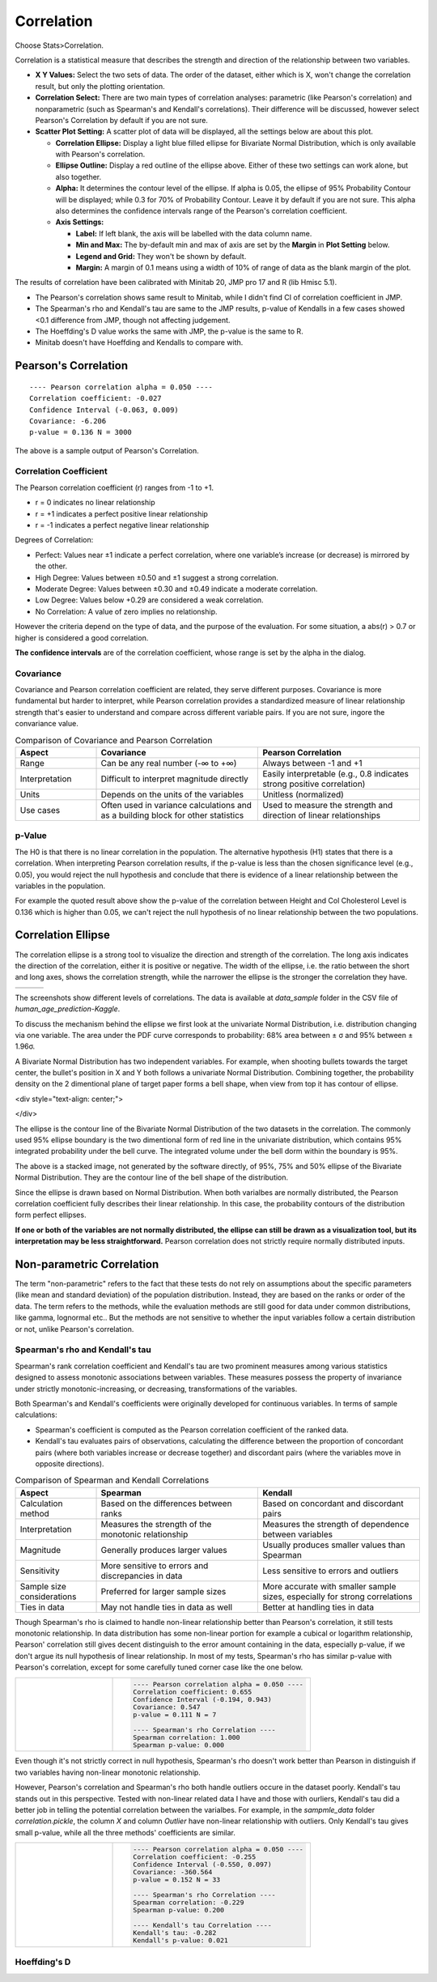 .. raw:: html

   <style>
      .tight-table td {
             white-space: normal !important;
                       }
                          </style>

Correlation
===========

Choose Stats>Correlation.

.. image:: images/cor1.png
   :align: center

Correlation is a statistical measure that describes the strength and direction of the relationship between two variables.

- **X Y Values:** Select the two sets of data. The order of the dataset, either which is X, won't change the correlation result, but only the plotting orientation. 
- **Correlation Select:**  There are two main types of correlation analyses: parametric (like Pearson's correlation) and nonparametric (such as Spearman's and Kendall's correlations). Their difference will be discussed, however select Pearson's Correlation by default if you are not sure.
- **Scatter Plot Setting:** A scatter plot of data will be displayed, all the settings below are about this plot. 

  - **Correlation Ellipse:** Display a light blue filled ellipse for Bivariate Normal Distribution, which is only available with Pearson's correlation.
  - **Ellipse Outline:** Display a red outline of the ellipse above. Either of these two settings can work alone, but also together.
  - **Alpha:** It determines the contour level of the ellipse. If alpha is 0.05, the ellipse of 95% Probability Contour will be displayed; while 0.3 for 70% of Probability Contour. Leave it by default if you are not sure. This alpha also determines the confidence intervals range of the Pearson's correlation coefficient. 
  - **Axis Settings:**

    - **Label:** If left blank, the axis will be labelled with the data column name.
    - **Min and Max:** The by-default min and max of axis are set by the **Margin** in **Plot Setting** below. 
    - **Legend and Grid:** They won't be shown by default.
    - **Margin:** A margin of 0.1 means using a width of 10% of range of data as the blank margin of the plot.

The results of correlation have been calibrated with Minitab 20, JMP pro 17 and R (lib Hmisc 5.1).

- The Pearson's correlation shows same result to Minitab, while I didn't find CI of correlation coefficient in JMP.
- The Spearman's rho and Kendall's tau are same to the JMP results, p-value of Kendalls in a few cases showed <0.1 difference from JMP, though not affecting judgement. 
- The Hoeffding's D value works the same with JMP, the p-value is the same to R.
- Minitab doesn't have Hoeffding and Kendalls to compare with.


Pearson's Correlation
---------------------

.. highlight :: none
   
::

    ---- Pearson correlation alpha = 0.050 ----
    Correlation coefficient: -0.027
    Confidence Interval (-0.063, 0.009)
    Covariance: -6.206
    p-value = 0.136 N = 3000


The above is a sample output of Pearson's Correlation. 

Correlation Coefficient
~~~~~~~~~~~~~~~~~~~~~~~

The Pearson correlation coefficient (r) ranges from -1 to +1.

- r = 0 indicates no linear relationship
- r = +1 indicates a perfect positive linear relationship
- r = -1 indicates a perfect negative linear relationship

Degrees of Correlation:

- Perfect: Values near ±1 indicate a perfect correlation, where one variable’s increase (or decrease) is mirrored by the other.
- High Degree: Values between ±0.50 and ±1 suggest a strong correlation.
- Moderate Degree: Values between ±0.30 and ±0.49 indicate a moderate correlation.
- Low Degree: Values below +0.29 are considered a weak correlation.
- No Correlation: A value of zero implies no relationship.

However the criteria depend on the type of data, and the purpose of the evaluation. For some situation, a abs(r) > 0.7 or higher is considered a good correlation.

**The confidence intervals** are of the correlation coefficient, whose range is set by the alpha in the dialog. 

Covariance
~~~~~~~~~~

Covariance and Pearson correlation coefficient are related, they serve different purposes. Covariance is more fundamental but harder to interpret, while Pearson correlation provides a standardized measure of linear relationship strength that's easier to understand and compare across different variable pairs. If you are not sure, ingore the convariance value.

.. list-table:: Comparison of Covariance and Pearson Correlation
   :header-rows: 1
   :widths: 20 40 40
   :class: tight-table

   * - Aspect
     - Covariance
     - Pearson Correlation
   * - Range
     - Can be any real number (-∞ to +∞)
     - Always between -1 and +1
   * - Interpretation
     - Difficult to interpret magnitude directly
     - Easily interpretable (e.g., 0.8 indicates strong positive correlation)
   * - Units
     - Depends on the units of the variables
     - Unitless (normalized)
   * - Use cases
     - Often used in variance calculations and as a building block for other statistics
     - Used to measure the strength and direction of linear relationships

p-Value
~~~~~~~

The H0 is that there is no linear correlation in the population. The alternative hypothesis (H1) states that there is a correlation. When interpreting Pearson correlation results, if the p-value is less than the chosen significance level (e.g., 0.05), you would reject the null hypothesis and conclude that there is evidence of a linear relationship between the variables in the population. 

For example the quoted result above show the p-value of the correlation between Height and Col Cholesterol Level is 0.136 which is higher than 0.05, we can't reject the null hypothesis of no linear relationship between the two populations. 


Correlation Ellipse
-------------------

The correlation ellipse is a strong tool to visualize the direction and strength of the correlation. The long axis indicates the direction of the correlation, either it is positive or negative. The width of the ellipse, i.e. the ratio between the short and long axes, shows the correlation strength, while the narrower the ellipse is the stronger the correlation they have. 

.. list-table::
   :widths: 33 33 33

   * - .. image:: images/cor_p1.png
     - .. image:: images/cor_p2.png
     - .. image:: images/cor_p3.png

The screenshots show different levels of correlations. The data is available at `data_sample` folder in the CSV file of `human_age_prediction-Kaggle`. 

To discuss the mechanism behind the ellipse we first look at the univariate Normal Distribution, i.e. distribution changing via one variable. The area under the PDF curve corresponds to probability: 68% area between ± σ and 95% between ± 1.96σ. 

.. image:: images/cor_e_1d_norm.png
   :align: center

A Bivariate Normal Distribution has two independent variables. For example, when shooting bullets towards the target center, the bullet's position in X and Y both follows a univariate Normal Distribution. Combining together, the probability density on the 2 dimentional plane of target paper forms a bell shape, when view from top it has contour of ellipse.


.. |img1| image:: images/cor_e_2d_norm1.png
   :width: 40%

.. |img2| image:: images/cor_e_2d_norm2.png
   :width: 40%

.. raw:: html

<div style="text-align: center;">

|img1| |img2|

.. raw:: html

</div>

The ellipse is the contour line of the Bivariate Normal Distribution of the two datasets in the correlation. The commonly used 95% ellipse boundary is the two dimentional form of red line in the univariate distribution, which contains 95% integrated probability under the bell curve. The integrated volume under the bell dorm within the boundary is 95%.

.. image:: images/contour_cor_5_25_50.png
   :align: center

The above is a stacked image, not generated by the software directly, of 95%, 75% and 50% ellipse of the Bivariate Normal Distribution. They are the contour line of the bell shape of the distribution.

Since the ellipse is drawn based on Normal Distribution. When both varialbes are normally distributed, the Pearson correlation coefficient fully describes their linear relationship. In this case, the probability contours of the distribution form perfect ellipses.

**If one or both of the variables are not normally distributed, the ellipse can still be drawn as a visualization tool, but its interpretation may be less straightforward.** Pearson correlation does not strictly require normally distributed inputs.


Non-parametric Correlation
--------------------------

The term "non-parametric" refers to the fact that these tests do not rely on assumptions about the specific parameters (like mean and standard deviation) of the population distribution. Instead, they are based on the ranks or order of the data. The term refers to the methods, while the evaluation methods are still good for data under common distributions, like gamma, lognormal etc.. But the methods are not sensitive to whether the input variables follow a certain distribution or not, unlike Pearson's correlation. 

Spearman's rho and Kendall's tau
~~~~~~~~~~~~~~~~~~~~~~~~~~~~~~~~

Spearman's rank correlation coefficient and Kendall's tau are two prominent measures among various statistics designed to assess monotonic associations between variables. These measures possess the property of invariance under strictly monotonic-increasing, or decreasing, transformations of the variables.

Both Spearman's and Kendall's coefficients were originally developed for continuous variables. In terms of sample calculations:

- Spearman's coefficient is computed as the Pearson correlation coefficient of the ranked data.
- Kendall's tau evaluates pairs of observations, calculating the difference between the proportion of concordant pairs (where both variables increase or decrease together) and discordant pairs (where the variables move in opposite directions).

.. list-table:: Comparison of Spearman and Kendall Correlations
   :header-rows: 1
   :widths: 20 40 40
   :class: tight-table
   :align: left

   * - Aspect
     - Spearman
     - Kendall
   * - Calculation method
     - Based on the differences between ranks
     - Based on concordant and discordant pairs
   * - Interpretation
     - Measures the strength of the monotonic relationship
     - Measures the strength of dependence between variables
   * - Magnitude
     - Generally produces larger values
     - Usually produces smaller values than Spearman
   * - Sensitivity
     - More sensitive to errors and discrepancies in data
     - Less sensitive to errors and outliers
   * - Sample size considerations
     - Preferred for larger sample sizes
     - More accurate with smaller sample sizes, especially for strong correlations
   * - Ties in data
     - May not handle ties in data as well
     - Better at handling ties in data

Though Spearman's rho is claimed to handle non-linear relationship better than Pearson's correlation, it still tests monotonic relationship. In data distribution has some non-linear portion for example a cubical or logarithm relationship, Pearson' correlation still gives decent distinguish to the error amount containing in the data, especially p-value, if we don't argue its null hypothesis of linear relationship. In most of my tests, Spearman's rho has similar p-value with Pearson's correlation, except for some carefully tuned corner case like the one below.

.. list-table::
   :widths: 33 67
   :class: tight-table

   * - .. image:: images/cor_corner_spearman.png
     - .. code-block:: none

			---- Pearson correlation alpha = 0.050 ----
			Correlation coefficient: 0.655
			Confidence Interval (-0.194, 0.943)
			Covariance: 0.547
			p-value = 0.111	N = 7

			---- Spearman's rho Correlation ----
			Spearman correlation: 1.000
			Spearman p-value: 0.000 

Even though it's not strictly correct in null hypothesis, Spearman's rho doesn't work better than Pearson in distinguish if two variables having non-linear monotonic relationship. 

However, Pearson's correlation and Spearman's rho both handle outliers occure in the dataset poorly. Kendall's tau stands out in this perspective. Tested with non-linear related data I have and those with ourliers, Kendall's tau did a better job in telling the potential correlation between the varialbes. For example, in the `sampmle_data` folder `correlation.pickle`, the column `X` and column `Outlier` have non-linear relationship with outliers. Only Kendall's tau gives small p-value, while all the three methods' coefficients are similar. 


.. list-table::
   :widths: 33 67
   :class: tight-table

   * - .. image:: images/cor_outlier.png
     - .. code-block:: none

            ---- Pearson correlation alpha = 0.050 ----
            Correlation coefficient: -0.255
            Confidence Interval (-0.550, 0.097)
            Covariance: -360.564
            p-value = 0.152 N = 33

            ---- Spearman's rho Correlation ----
            Spearman correlation: -0.229
            Spearman p-value: 0.200

            ---- Kendall's tau Correlation ----
            Kendall's tau: -0.282
            Kendall's p-value: 0.021

Hoeffding's D
~~~~~~~~~~~~~


